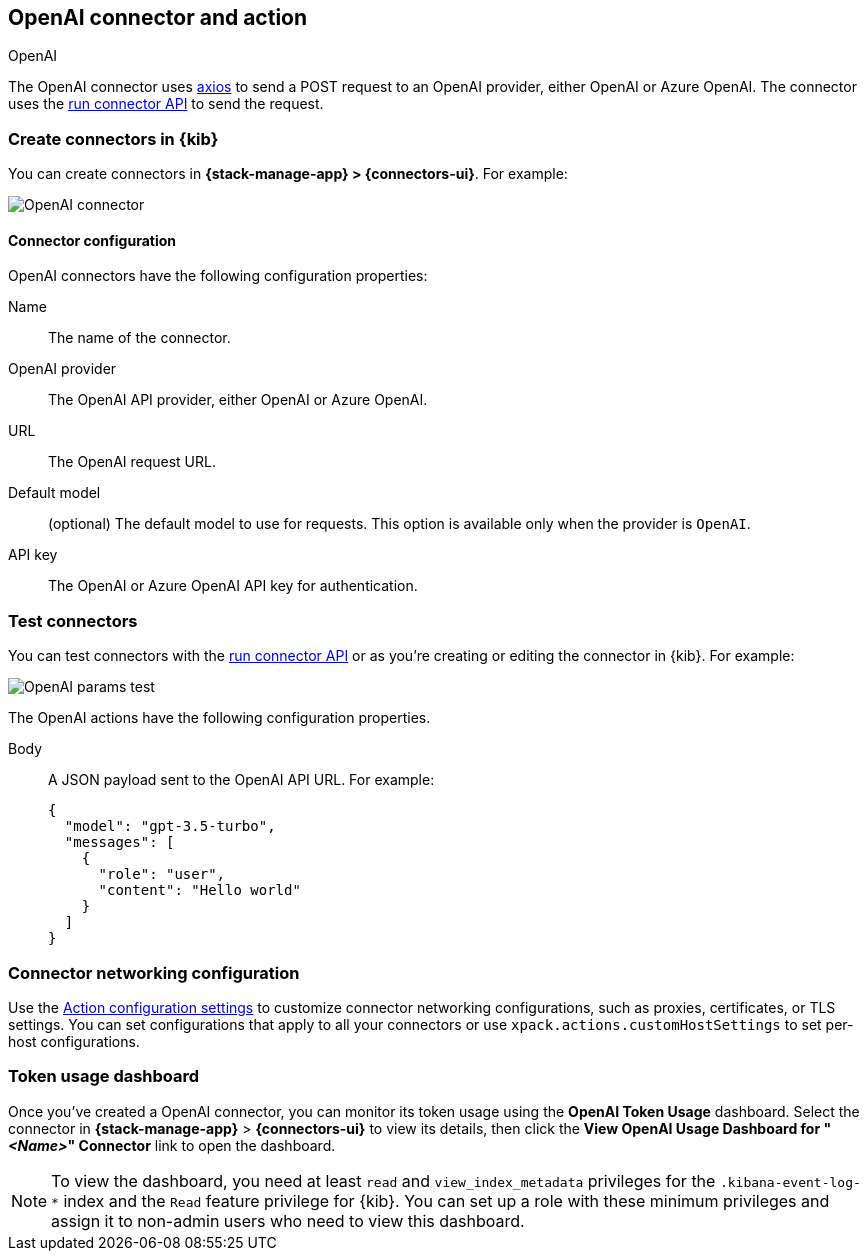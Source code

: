 [[openai-action-type]]
== OpenAI connector and action
++++
<titleabbrev>OpenAI</titleabbrev>
++++
:frontmatter-description: Add a connector that can send requests to an OpenAI provider.
:frontmatter-tags-products: [kibana] 
:frontmatter-tags-content-type: [how-to] 
:frontmatter-tags-user-goals: [configure]


The OpenAI connector uses https://github.com/axios/axios[axios] to send a POST request to an OpenAI provider, either OpenAI or Azure OpenAI. The connector uses the <<execute-connector-api,run connector API>> to send the request.

[float]
[[define-gen-ai-ui]]
=== Create connectors in {kib}

You can create connectors in *{stack-manage-app} > {connectors-ui}*.  For example:

[role="screenshot"]
image::management/connectors/images/gen-ai-connector.png[OpenAI connector]
// NOTE: This is an autogenerated screenshot. Do not edit it directly.

[float]
[[openai-connector-configuration]]
==== Connector configuration

OpenAI connectors have the following configuration properties:

Name:: The name of the connector.
OpenAI provider:: The OpenAI API provider, either OpenAI or Azure OpenAI.
URL:: The OpenAI request URL.
Default model:: (optional) The default model to use for requests. This option is available only when the provider is `OpenAI`.
API key:: The OpenAI or Azure OpenAI API key for authentication.

[float]
[[gen-ai-action-configuration]]
=== Test connectors

You can test connectors with the <<execute-connector-api,run connector API>> or
as you're creating or editing the connector in {kib}. For example:

[role="screenshot"]
image::management/connectors/images/gen-ai-params-test.png[OpenAI params test]
// NOTE: This is an autogenerated screenshot. Do not edit it directly.

The OpenAI actions have the following configuration properties.

Body::      A JSON payload sent to the OpenAI API URL. For example: 
+
[source,text]
--
{
  "model": "gpt-3.5-turbo",
  "messages": [
    {
      "role": "user",
      "content": "Hello world"
    }
  ]
}
--
[float]
[[openai-connector-networking-configuration]]
=== Connector networking configuration

Use the <<action-settings, Action configuration settings>> to customize connector networking configurations, such as proxies, certificates, or TLS settings. You can set configurations that apply to all your connectors or use `xpack.actions.customHostSettings` to set per-host configurations.

[float]
[[openai-connector-token-dashboard]]
=== Token usage dashboard

Once you've created a OpenAI connector, you can monitor its token usage using the *OpenAI Token Usage* dashboard. Select the connector in *{stack-manage-app}* > *{connectors-ui}* to view its details, then click the *View OpenAI Usage Dashboard for "_<Name>_" Connector* link to open the dashboard.

NOTE: To view the dashboard, you need at least `read` and `view_index_metadata` privileges for the `.kibana-event-log-*` index and the `Read` feature privilege for {kib}. You can set up a role with these minimum privileges and assign it to non-admin users who need to view this dashboard.
